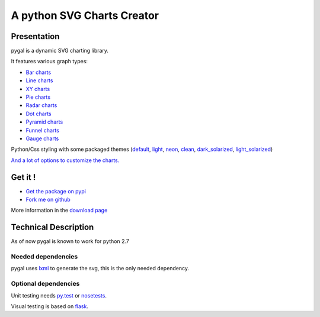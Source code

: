 =============================
 A python SVG Charts Creator
=============================

Presentation
============

pygal is a dynamic SVG charting library.


.. class:: thumbs
.. compound:: 

  .. pygal:: 300 200

     chart = pygal.HorizontalBar(y_label_rotation=-25)
     chart.x_labels = 'one', 'two', 'three', 'four', 'five'
     chart.add('red', [1, 2, 3, 1, 2])
     chart.add('green', [4, 3, 0, 1, 2])

  .. pygal:: 300 200

     chart = pygal.Line(x_label_rotation=25, fill=True, style=pygal.style.NeonStyle, interpolate='cubic')
     chart.x_labels = 'one', 'two', 'three', 'four', 'five'
     chart.add('red', [1, 2, 3, 1, 2])
     chart.add('green', [4, 3, 0, 1, 2])

  .. pygal:: 300 200

     chart = pygal.Pie()
     chart.x_labels = 'one', 'two', 'three', 'four', 'five'
     chart.add('red', [1, 2, 3, 1, 2])
     chart.add('green', [4, 3, 0, 1, 2])

  .. pygal:: 300 200

     chart = pygal.Radar(fill=True, style=pygal.style.NeonStyle)
     chart.x_labels = 'one', 'two', 'three', 'four', 'five'
     chart.add('red', [1, 2, 3, 1, 2])
     chart.add('green', [4, 3, 0, 1, 2])


It features various graph types:

- `Bar charts </chart_types/#bar-charts-histograms>`_

- `Line charts </chart_types/#line-charts>`_

- `XY charts </chart_types/#xy-charts>`_

- `Pie charts </chart_types/#pies>`_

- `Radar charts </chart_types/#radar-charts>`_

- `Dot charts </chart_types/#dot-charts>`_

- `Pyramid charts </chart_types/#pyramid-charts>`_

- `Funnel charts </chart_types/#funnel-charts>`_

- `Gauge charts </chart_types/#gauge-charts>`_



Python/Css styling with some packaged themes (`default </styles/#default>`_,
`light </styles/#light>`_,
`neon </styles/#neon>`_,
`clean </styles/#clean>`_,
`dark_solarized </styles/#dark-solarized>`_,
`light_solarized </styles/#light-solarized>`_)

`And a lot of options to customize the charts. </basic_customizations>`_


Get it !
========

- `Get the package on pypi <http://pypi.python.org/pypi/pygal/>`_
- `Fork me on github <http://github.com/Kozea/pygal>`_

More information in the `download page </download>`_

Technical Description
=====================

As of now pygal is known to work for python 2.7


Needed dependencies
-------------------

pygal uses `lxml <http://lxml.de/>`_ to generate the svg, this is the only needed dependency.

Optional dependencies
---------------------

Unit testing needs `py.test <http://pytest.org/latest/>`_ or `nosetests <http://readthedocs.org/docs/nose/en/latest/>`_.

Visual testing is based on `flask <http://flask.pocoo.org/>`_.
